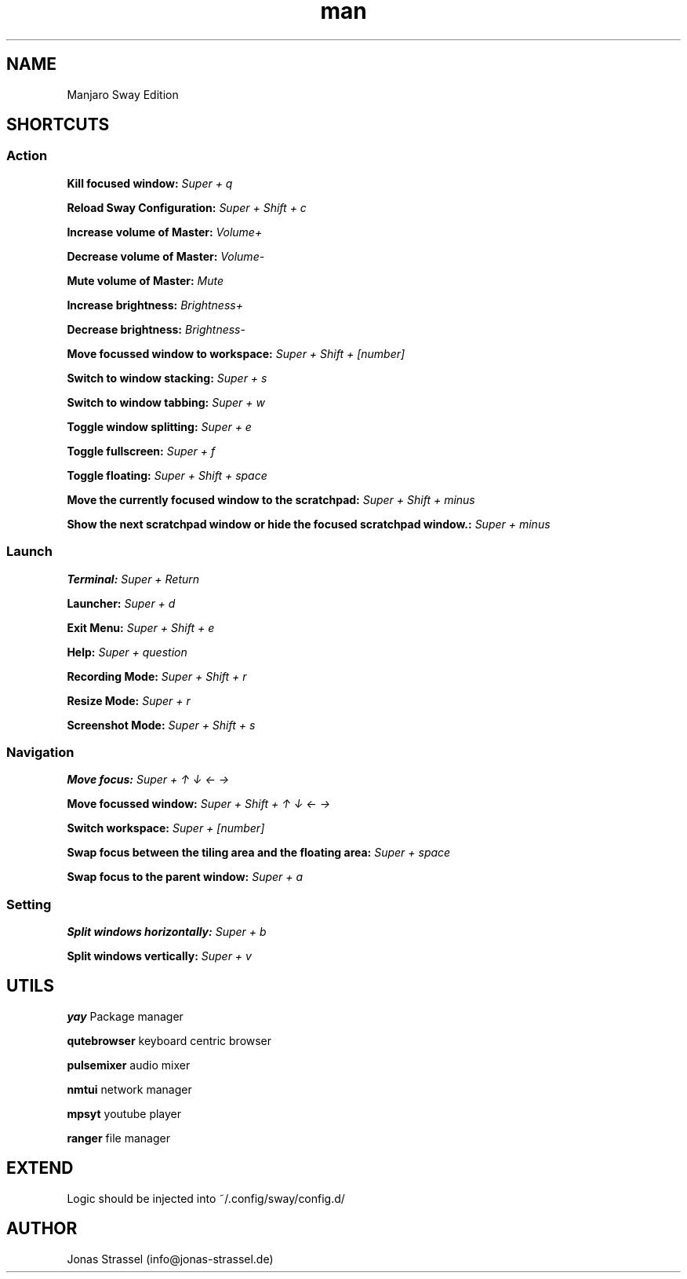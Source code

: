 .\" Manpage for manjaro-sway.

.TH man 8 "27 Dec 2020" "1.1" "Manjaro Sway Edition man page"

.SH NAME
Manjaro Sway Edition

.SH SHORTCUTS

.SS Action


.B Kill focused window:
.I Super + q

.B Reload Sway Configuration:
.I Super + Shift + c

.B Increase volume of Master:
.I Volume+

.B Decrease volume of Master:
.I Volume-

.B Mute volume of Master:
.I Mute

.B Increase brightness:
.I Brightness+

.B Decrease brightness:
.I Brightness-

.B Move focussed window to workspace:
.I Super + Shift + [number]

.B Switch to window stacking:
.I Super + s

.B Switch to window tabbing:
.I Super + w

.B Toggle window splitting:
.I Super + e

.B Toggle fullscreen:
.I Super + f

.B Toggle floating:
.I Super + Shift + space

.B Move the currently focused window to the scratchpad:
.I Super + Shift + minus

.B Show the next scratchpad window or hide the focused scratchpad window.:
.I Super + minus

.SS Launch


.B Terminal:
.I Super + Return

.B Launcher:
.I Super + d

.B Exit Menu:
.I Super + Shift + e

.B Help:
.I Super + question

.B Recording Mode:
.I Super + Shift + r

.B Resize Mode:
.I Super + r

.B Screenshot Mode:
.I Super + Shift + s

.SS Navigation


.B Move focus:
.I Super + ↑ ↓ ← →

.B Move focussed window:
.I Super + Shift + ↑ ↓ ← →

.B Switch workspace:
.I Super + [number]

.B Swap focus between the tiling area and the floating area:
.I Super + space

.B Swap focus to the parent window:
.I Super + a

.SS Setting


.B Split windows horizontally:
.I Super + b

.B Split windows vertically:
.I Super + v

.SH UTILS

.B yay
Package manager

.B qutebrowser
keyboard centric browser

.B pulsemixer
audio mixer

.B nmtui
network manager

.B mpsyt
youtube player

.B ranger
file manager

.SH EXTEND

Logic should be injected into ~/.config/sway/config.d/

.SH AUTHOR
Jonas Strassel (info@jonas-strassel.de)
